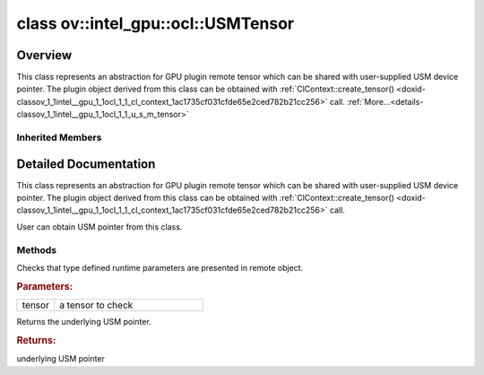 .. index:: pair: class; ov::intel_gpu::ocl::USMTensor
.. _doxid-classov_1_1intel__gpu_1_1ocl_1_1_u_s_m_tensor:

class ov::intel_gpu::ocl::USMTensor
===================================



Overview
~~~~~~~~

This class represents an abstraction for GPU plugin remote tensor which can be shared with user-supplied USM device pointer. The plugin object derived from this class can be obtained with :ref:`ClContext::create_tensor() <doxid-classov_1_1intel__gpu_1_1ocl_1_1_cl_context_1ac1735cf031cfde65e2ced782b21cc256>` call. :ref:`More...<details-classov_1_1intel__gpu_1_1ocl_1_1_u_s_m_tensor>`


.. ref-code-block:: cpp
	:class: doxyrest-overview-code-block

	#include <ocl.hpp>
	
	class USMTensor: public :ref:`ov::RemoteTensor<doxid-classov_1_1_remote_tensor>`
	{
	public:
		// methods
	
		static void :ref:`type_check<doxid-classov_1_1intel__gpu_1_1ocl_1_1_u_s_m_tensor_1addec53e4ed3d22a5b1f54093f8fc174c>`(const :ref:`Tensor<doxid-classov_1_1_tensor>`& tensor);
		void \* :ref:`get<doxid-classov_1_1intel__gpu_1_1ocl_1_1_u_s_m_tensor_1a362bb5315074e1068214b3c1b59e76a3>`();
	};

Inherited Members
-----------------

.. ref-code-block:: cpp
	:class: doxyrest-overview-inherited-code-block

	public:
		// methods
	
		:ref:`Tensor<doxid-classov_1_1_tensor>`& :ref:`operator =<doxid-classov_1_1_tensor_1a83b0b800c932eca2a5e9d42dfdae655c>` (const :ref:`Tensor<doxid-classov_1_1_tensor>`& other);
		:ref:`Tensor<doxid-classov_1_1_tensor>`& :ref:`operator =<doxid-classov_1_1_tensor_1a3cf1d342fa056b59fd5bc38964d54575>` (:ref:`Tensor<doxid-classov_1_1_tensor>`&& other);
		void :ref:`set_shape<doxid-classov_1_1_tensor_1a7a513a53ac7221d1a52006c34bce6c18>`(const :ref:`ov::Shape<doxid-classov_1_1_shape>`& shape);
		:ref:`element::Type<doxid-classov_1_1element_1_1_type>` :ref:`get_element_type<doxid-classov_1_1_tensor_1a7b00f757407bfee07d831647f15b1686>`() const;
		:ref:`Shape<doxid-classov_1_1_shape>` :ref:`get_shape<doxid-classov_1_1_tensor_1a706163e01fb555eb9ccdfb5204cf7834>`() const;
		size_t :ref:`get_size<doxid-classov_1_1_tensor_1a26dfed6a65b46d9a25562e811912f09d>`() const;
		size_t :ref:`get_byte_size<doxid-classov_1_1_tensor_1ae540fcafc1e9dc9181e86a1ec2682935>`() const;
		:ref:`Strides<doxid-classov_1_1_strides>` :ref:`get_strides<doxid-classov_1_1_tensor_1a610491239de68e700c7c3579479b6692>`() const;
		void \* :ref:`data<doxid-classov_1_1_tensor_1ac1b8835f54d67d92969d7979e666e2a8>`(const :ref:`element::Type<doxid-classov_1_1element_1_1_type>` type = {}) const;
	
		template <typename T, typename datatype = typename std::decay<T>::type>
		T \* :ref:`data<doxid-classov_1_1_tensor_1ae73e29ecaf40339a7b4f6b65cdde0736>`() const;
	
		bool :ref:`operator !<doxid-classov_1_1_tensor_1aa65688ce884468fdd9bd9cc24dda907a>` () const;
		:ref:`operator bool<doxid-classov_1_1_tensor_1a7ac03a96d3eeca3f057307bccb095df5>` () const;
	
		template <typename T>
		std::enable_if<std::is_base_of<:ref:`Tensor<doxid-classov_1_1_tensor>`, T>::value, bool>::type :ref:`is<doxid-classov_1_1_tensor_1a287c90f6c44793fd411e26490786c83d>`() const;
	
		template <typename T>
		const std::enable_if<std::is_base_of<:ref:`Tensor<doxid-classov_1_1_tensor>`, T>::value, T>::type :ref:`as<doxid-classov_1_1_tensor_1a345f8ade85da6fe30bcf8a3ae15a4bca>`() const;
	
		static void :ref:`type_check<doxid-classov_1_1_tensor_1a8beef8846cacaa542e3b51c061d50e42>`(const :ref:`Tensor<doxid-classov_1_1_tensor>`& tensor);
	
		static void :ref:`type_check<doxid-classov_1_1_remote_tensor_1a5fd48aa60181ecea3e19e5e1629a660d>`(
			const :ref:`Tensor<doxid-classov_1_1_tensor>`& tensor,
			const std::map<std::string, std::vector<std::string>>& type_info = {}
			);
	
		void \* :ref:`data<doxid-classov_1_1_remote_tensor_1a84a2a19a0db87daf881eb5525767dc8c>`(const :ref:`element::Type<doxid-classov_1_1element_1_1_type>`);
	
		template <typename T>
		T \* :ref:`data<doxid-classov_1_1_remote_tensor_1a8f2c25380dc70bf6d90bab6ecb2757e1>`();
	
		:ref:`ov::AnyMap<doxid-namespaceov_1a51d339c5ba0d88c4a1397c791430af88>` :ref:`get_params<doxid-classov_1_1_remote_tensor_1aecdf1dc2e396c38b58a45b6d0202a0b3>`() const;

.. _details-classov_1_1intel__gpu_1_1ocl_1_1_u_s_m_tensor:

Detailed Documentation
~~~~~~~~~~~~~~~~~~~~~~

This class represents an abstraction for GPU plugin remote tensor which can be shared with user-supplied USM device pointer. The plugin object derived from this class can be obtained with :ref:`ClContext::create_tensor() <doxid-classov_1_1intel__gpu_1_1ocl_1_1_cl_context_1ac1735cf031cfde65e2ced782b21cc256>` call.

User can obtain USM pointer from this class.

Methods
-------

.. _doxid-classov_1_1intel__gpu_1_1ocl_1_1_u_s_m_tensor_1addec53e4ed3d22a5b1f54093f8fc174c:
.. index:: pair: function; type_check

.. ref-code-block:: cpp
	:class: doxyrest-title-code-block

	static void type_check(const :ref:`Tensor<doxid-classov_1_1_tensor>`& tensor)

Checks that type defined runtime parameters are presented in remote object.



.. rubric:: Parameters:

.. list-table::
	:widths: 20 80

	*
		- tensor

		- a tensor to check

.. _doxid-classov_1_1intel__gpu_1_1ocl_1_1_u_s_m_tensor_1a362bb5315074e1068214b3c1b59e76a3:
.. index:: pair: function; get

.. ref-code-block:: cpp
	:class: doxyrest-title-code-block

	void \* get()

Returns the underlying USM pointer.



.. rubric:: Returns:

underlying USM pointer


